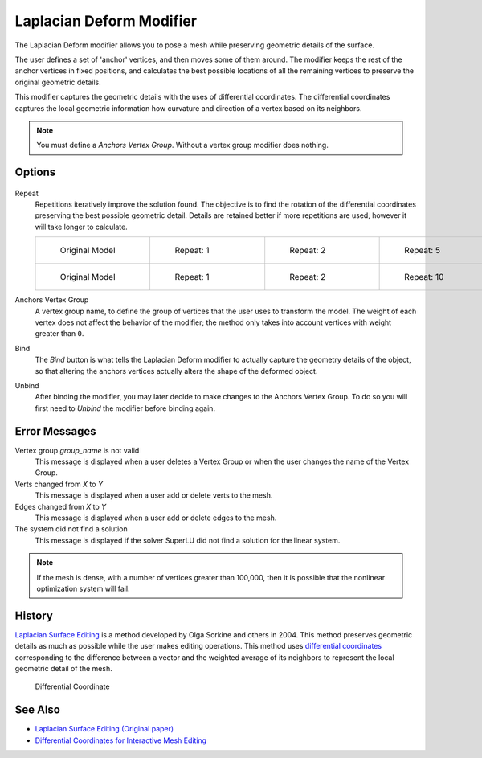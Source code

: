 
*************************
Laplacian Deform Modifier
*************************

The Laplacian Deform modifier allows you to pose a mesh while preserving geometric
details of the surface.


The user defines a set of 'anchor' vertices, and then moves some of them around.
The modifier keeps the rest of the anchor vertices in fixed positions, and calculates the best
possible locations of all the remaining vertices to preserve the original geometric details.


This modifier captures the geometric details with the uses of differential coordinates. The
differential coordinates captures the local geometric information how curvature and direction
of a vertex based on its neighbors.


.. note::

   You must define a *Anchors Vertex Group*. Without a vertex group modifier does nothing.


Options
=======

.. figure:: /images/Apinzonf_Diagram_Deform_Modifier_Panel_00.jpg
   :width: 369px
   :figwidth: 369px


Repeat
   Repetitions iteratively improve the solution found.
   The objective is to find the rotation of the differential
   coordinates preserving the best possible geometric detail.
   Details are retained better if more repetitions are used,
   however it will take longer to calculate.

   .. list-table::

      * - .. figure:: /images/Apinzonf_Deform_Cactus_09.jpg
             :width: 130px
             :figwidth: 130px

             Original Model

        - .. figure:: /images/Apinzonf_Deform_Cactus_repeat_1.jpg
             :width: 130px
             :figwidth: 130px

             Repeat: 1

        - .. figure:: /images/Apinzonf_Deform_Cactus_repeat_2.jpg
             :width: 130px
             :figwidth: 130px

             Repeat: 2

        - .. figure:: /images/Apinzonf_Deform_Cactus_repeat_5.jpg
             :width: 130px
             :figwidth: 130px

             Repeat: 5

      * - .. figure:: /images/Apinzonf_Deform_Horse_repeat_0.jpg
             :width: 130px
             :figwidth: 130px

             Original Model

        - .. figure:: /images/Apinzonf_Deform_Horse_repeat_1.jpg
             :width: 130px
             :figwidth: 130px

             Repeat: 1

        - .. figure:: /images/Apinzonf_Deform_Horse_repeat_2.jpg
             :width: 130px
             :figwidth: 130px

             Repeat: 2

        - .. figure:: /images/Apinzonf_Deform_Horse_repeat_10.jpg
             :width: 130px
             :figwidth: 130px

             Repeat: 10


Anchors Vertex Group
   A vertex group name, to define the group of vertices that the user uses to transform the model.
   The weight of each vertex does not affect the behavior of the modifier;
   the method only takes into account vertices with weight greater than ``0``.

Bind
   The *Bind* button is what tells the Laplacian Deform modifier to actually capture the geometry details
   of the object, so that altering the anchors vertices actually alters the shape of the deformed object.

Unbind
   After binding the modifier, you may later decide to make changes to the Anchors Vertex Group.
   To do so you will first need to *Unbind* the modifier before binding again.


Error Messages
==============

Vertex group *group_name* is not valid
   This message is displayed when a user deletes a Vertex Group or when the user changes the
   name of the Vertex Group.
Verts changed from *X* to *Y*
   This message is displayed when a user add or delete verts to the mesh.
Edges changed from *X* to *Y*
   This message is displayed when a user add or delete edges to the mesh.
The system did not find a solution
   This message is displayed if the solver SuperLU did not find a solution for the linear system.

.. note::

   If the mesh is dense, with a number of vertices greater than 100,000,
   then it is possible that the nonlinear optimization system will fail.


History
=======

`Laplacian Surface Editing
<http://igl.ethz.ch/projects/Laplacian-mesh-processing/Laplacian-mesh-editing/laplacian-mesh-editing.pdf>`__
is a method developed by Olga Sorkine and others in 2004.
This method preserves geometric details as much as possible while the user makes editing operations.
This method uses `differential coordinates
<http://igl.ethz.ch/projects/Laplacian-mesh-processing/Laplacian-mesh-editing/diffcoords-editing.pdf>`__
corresponding to the difference between a vector and the weighted average
of its neighbors to represent the local geometric detail of the mesh.


.. figure:: /images/Apinzonf_Diagram_differential_coordinate.jpg
   :width: 369px
   :figwidth: 369px

   Differential Coordinate


See Also
========

- `Laplacian Surface Editing (Original paper)
  <http://igl.ethz.ch/projects/Laplacian-mesh-processing/Laplacian-mesh-editing/laplacian-mesh-editing.pdf>`__
- `Differential Coordinates for Interactive Mesh Editing
  <http://igl.ethz.ch/projects/Laplacian-mesh-processing/Laplacian-mesh-editing/diffcoords-editing.pdf>`__
